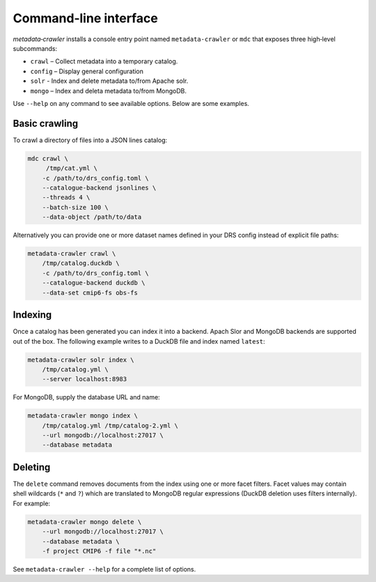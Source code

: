 Command‑line interface
----------------------

`metadata‑crawler` installs a console entry point named
``metadata-crawler`` or ``mdc`` that exposes three high‑level subcommands:

* ``crawl``  – Collect metadata into a temporary catalog.
* ``config`` – Display general configuration
* ``solr``   - Index and delete metadata to/from Apache solr.
* ``mongo``  – Index and deleta metadata to/from MongoDB.

Use ``--help`` on any command to see available options.  Below are
some examples.

Basic crawling
^^^^^^^^^^^^^^

To crawl a directory of files into a JSON lines catalog:

.. code-block:: console

   mdc crawl \
        /tmp/cat.yml \
       -c /path/to/drs_config.toml \
       --catalogue-backend jsonlines \
       --threads 4 \
       --batch-size 100 \
       --data-object /path/to/data

Alternatively you can provide one or more dataset names defined in
your DRS config instead of explicit file paths:

.. code-block:: bash

   metadata-crawler crawl \
       /tmp/catalog.duckdb \
       -c /path/to/drs_config.toml \
       --catalogue-backend duckdb \
       --data-set cmip6-fs obs-fs


Indexing
^^^^^^^^

Once a catalog has been generated you can index it into a backend.
Apach Slor and MongoDB backends are supported out of the box.  The
following example writes to a DuckDB file and index named ``latest``:

.. code-block:: bash

   metadata-crawler solr index \
       /tmp/catalog.yml \
       --server localhost:8983

For MongoDB, supply the database URL and name:

.. code-block:: bash

   metadata-crawler mongo index \
       /tmp/catalog.yml /tmp/catalog-2.yml \
       --url mongodb://localhost:27017 \
       --database metadata

Deleting
^^^^^^^^

The ``delete`` command removes documents from the index using one or
more facet filters.  Facet values may contain shell wildcards
(``*`` and ``?``) which are translated to MongoDB regular expressions
(DuckDB deletion uses filters internally).  For example:

.. code-block:: bash

   metadata-crawler mongo delete \
       --url mongodb://localhost:27017 \
       --database metadata \
       -f project CMIP6 -f file "*.nc"

See ``metadata-crawler --help`` for a complete list of options.
